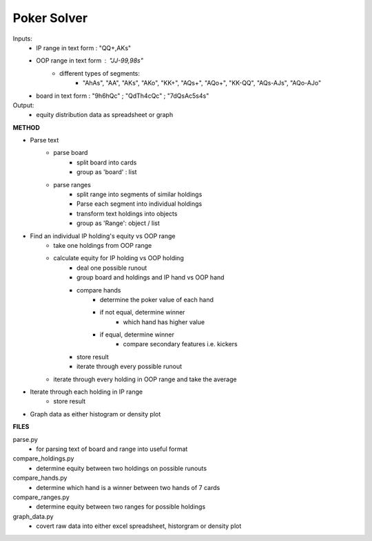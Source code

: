 Poker Solver
============

Inputs:
    - IP range in text form : "QQ+,AKs"
    - OOP range in text form : "JJ-99,98s"
        - different types of segments: 
            - "AhAs", "AA", "AKs", "AKo", "KK+", "AQs+", "AQo+", "KK-QQ", "AQs-AJs", "AQo-AJo"

    - board in text form        : "9h6hQc" ; "QdTh4cQc" ; "7dQsAc5s4s"

Output:
    - equity distribution data as spreadsheet or graph


**METHOD**

- Parse text
    - parse board
        - split board into cards
        - group as 'board' : list
    - parse ranges
        - split range into segments of similar holdings
        - Parse each segment into individual holdings
        - transform text holdings into objects
        - group as 'Range': object / list

- Find an individual IP holding's equity vs OOP range
    - take one holdings from OOP range
    - calculate equity for IP holding vs OOP holding
        - deal one possible runout
        - group board and holdings and IP hand vs OOP hand
        - compare hands
            - determine the poker value of each hand
            - if not equal, determine winner
                - which hand has higher value
            - if equal, determine winner
                - compare secondary features i.e. kickers
        - store result
        - iterate through every possible runout
    - iterate through every holding in OOP range and take the average

- Iterate through each holding in IP range
    - store result

- Graph data as either histogram or density plot


**FILES**

parse.py
    - for parsing text of board and range into useful format

compare_holdings.py
    - determine equity between two holdings on possible runouts

compare_hands.py
    - determine which hand is a winner between two hands of 7 cards

compare_ranges.py
    - determine equity between two ranges for possible holdings

graph_data.py
    - covert raw data into either excel spreadsheet, historgram or density plot
